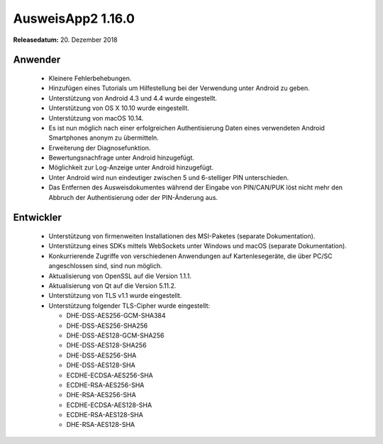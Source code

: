 AusweisApp2 1.16.0
^^^^^^^^^^^^^^^^^^

**Releasedatum:** 20. Dezember 2018



Anwender
""""""""
  - Kleinere Fehlerbehebungen.

  - Hinzufügen eines Tutorials um Hilfestellung bei der
    Verwendung unter Android zu geben.

  - Unterstützung von Android 4.3 und 4.4 wurde eingestellt.

  - Unterstützung von OS X 10.10 wurde eingestellt.

  - Unterstützung von macOS 10.14.

  - Es ist nun möglich nach einer erfolgreichen Authentisierung
    Daten eines verwendeten Android Smartphones anonym zu
    übermitteln.

  - Erweiterung der Diagnosefunktion.

  - Bewertungsnachfrage unter Android hinzugefügt.

  - Möglichkeit zur Log-Anzeige unter Android hinzugefügt.

  - Unter Android wird nun eindeutiger zwischen 5 und 6-stelliger
    PIN unterschieden.

  - Das Entfernen des Ausweisdokumentes während der Eingabe von
    PIN/CAN/PUK löst nicht mehr den Abbruch der Authentisierung
    oder der PIN-Änderung aus.


Entwickler
""""""""""
  - Unterstützung von firmenweiten Installationen des MSI-Paketes
    (separate Dokumentation).

  - Unterstützung eines SDKs mittels WebSockets unter Windows und
    macOS (separate Dokumentation).

  - Konkurrierende Zugriffe von verschiedenen Anwendungen auf
    Kartenlesegeräte, die über PC/SC angeschlossen sind, sind
    nun möglich.

  - Aktualisierung von OpenSSL auf die Version 1.1.1.

  - Aktualisierung von Qt auf die Version 5.11.2.

  - Unterstützung von TLS v1.1 wurde eingestellt.

  - Unterstützung folgender TLS-Cipher wurde eingestellt:

    - DHE-DSS-AES256-GCM-SHA384
    - DHE-DSS-AES256-SHA256
    - DHE-DSS-AES128-GCM-SHA256
    - DHE-DSS-AES128-SHA256
    - DHE-DSS-AES256-SHA
    - DHE-DSS-AES128-SHA
    - ECDHE-ECDSA-AES256-SHA
    - ECDHE-RSA-AES256-SHA
    - DHE-RSA-AES256-SHA
    - ECDHE-ECDSA-AES128-SHA
    - ECDHE-RSA-AES128-SHA
    - DHE-RSA-AES128-SHA
